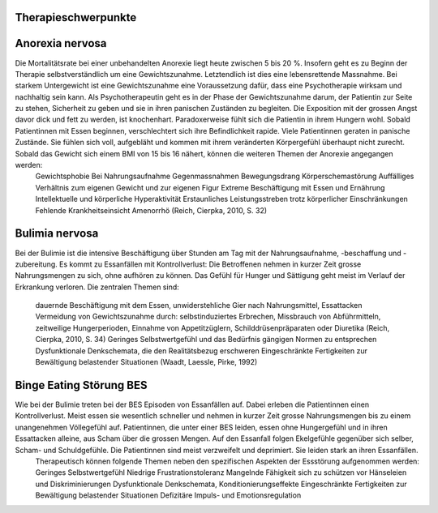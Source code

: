 Therapieschwerpunkte
--------------------

Anorexia nervosa
----------------

Die Mortalitätsrate bei einer unbehandelten Anorexie liegt heute zwischen 5 bis 20 %. Insofern geht es zu Beginn der Therapie selbstverständlich um eine Gewichtszunahme. Letztendlich ist dies eine lebensrettende Massnahme. Bei starkem Untergewicht ist eine Gewichtszunahme eine Voraussetzung dafür, dass eine Psychotherapie wirksam und nachhaltig sein kann. Als Psychotherapeutin geht es in der Phase der Gewichtszunahme darum, der Patientin zur Seite zu stehen, Sicherheit zu geben und sie in ihren panischen Zuständen zu begleiten. Die Exposition mit der grossen Angst davor dick und fett zu werden, ist knochenhart. Paradoxerweise fühlt sich die Patientin in ihrem Hungern wohl. Sobald Patientinnen mit Essen beginnen, verschlechtert sich ihre Befindlichkeit rapide. Viele Patientinnen geraten in panische Zustände. Sie fühlen sich voll, aufgebläht und kommen mit ihrem veränderten Körpergefühl überhaupt nicht zurecht. Sobald das Gewicht sich einem BMI von 15 bis 16 nähert, können die weiteren Themen der Anorexie angegangen werden:
  Gewichtsphobie
  Bei Nahrungsaufnahme Gegenmassnahmen
  Bewegungsdrang
  Körperschemastörung
  Auffälliges Verhältnis zum eigenen Gewicht und zur eigenen Figur
  Extreme Beschäftigung mit Essen und Ernährung
  Intellektuelle und körperliche Hyperaktivität
  Erstaunliches Leistungsstreben trotz körperlicher Einschränkungen
  Fehlende Krankheitseinsicht
  Amenorrhö
  (Reich, Cierpka, 2010, S. 32)

Bulimia nervosa
---------------

Bei der Bulimie ist die intensive Beschäftigung über Stunden am Tag mit der Nahrungsaufnahme, -beschaffung und -zubereitung. Es kommt zu Essanfällen mit Kontrollverlust: Die Betroffenen nehmen in kurzer Zeit grosse Nahrungsmengen zu sich, ohne aufhören zu können. Das Gefühl für Hunger und Sättigung geht meist im Verlauf der Erkrankung verloren.
Die zentralen Themen sind:
  dauernde Beschäftigung mit dem Essen, unwiderstehliche Gier nach Nahrungsmittel, Essattacken
  Vermeidung von Gewichtszunahme durch: selbstinduziertes Erbrechen, Missbrauch von Abführmitteln, zeitweilige Hungerperioden, Einnahme von Appetitzüglern, Schilddrüsenpräparaten oder Diuretika
  (Reich, Cierpka, 2010, S. 34)
  Geringes Selbstwertgefühl und das Bedürfnis gängigen Normen zu entsprechen
  Dysfunktionale Denkschemata, die den Realitätsbezug erschweren
  Eingeschränkte Fertigkeiten zur Bewältigung belastender Situationen
  (Waadt, Laessle, Pirke, 1992)

Binge Eating Störung BES
------------------------

Wie bei der Bulimie treten bei der BES Episoden von Essanfällen auf. Dabei erleben die Patientinnen einen Kontrollverlust. Meist essen sie wesentlich schneller und nehmen in kurzer Zeit grosse Nahrungsmengen bis zu einem unangenehmen Völlegefühl auf. Patientinnen, die unter einer BES leiden, essen ohne Hungergefühl und in ihren Essattacken alleine, aus Scham über die grossen Mengen. Auf den Essanfall folgen Ekelgefühle gegenüber sich selber, Scham- und Schuldgefühle. Die Patientinnen sind meist verzweifelt und deprimiert. Sie leiden stark an ihren Essanfällen.
 Therapeutisch können folgende Themen neben den spezifischen Aspekten der Essstörung aufgenommen werden:
 Geringes Selbstwertgefühl
 Niedrige Frustrationstoleranz
 Mangelnde Fähigkeit sich zu schützen vor Hänseleien und Diskriminierungen
 Dysfunktionale Denkschemata, Konditionierungseffekte
 Eingeschränkte Fertigkeiten zur Bewältigung belastender Situationen
 Defizitäre Impuls- und Emotionsregulation
